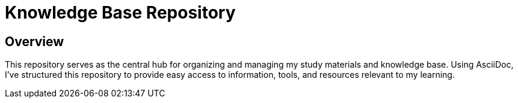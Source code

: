 = Knowledge Base Repository

== Overview

This repository serves as the central hub for organizing and managing my study materials and knowledge base. Using AsciiDoc, I've structured this repository to provide easy access to information, tools, and resources relevant to my learning.
